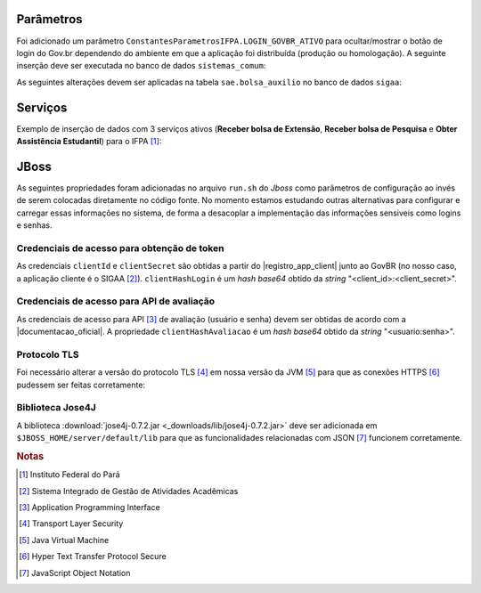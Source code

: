 Parâmetros
==========

Foi adicionado um parâmetro ``ConstantesParametrosIFPA.LOGIN_GOVBR_ATIVO`` para ocultar/mostrar o botão de
login do Gov.br dependendo do ambiente em que a aplicação foi distribuída (produção ou homologação). A
seguinte inserção deve ser executada no banco de dados ``sistemas_comum``:

.. code-block:: sql
    :caption: Criação do parâmetro (sistemas_comum)
    :linenos:

    insert into comum.parametro (nome, descricao, valor, id_subsistema, id_sistema, codigo) values ('LOGIN_GOVBR_ATIVO', 'Parametro que define se o botão de login govbr está ativo', false, 11300, 2, 'IFPA_60_1');


As seguintes alterações devem ser aplicadas na tabela ``sae.bolsa_auxilio`` no banco de dados ``sigaa``:

.. code-block:: sql
    :caption: Adição de colunas na tabela sae.bolsa_auxilio do banco de dados sigaa
    :linenos:

    alter table sae.bolsa_auxilio add column link_avaliacao varchar (4000);
    alter table sae.bolsa_auxilio add column protocolo_govbr varchar (255);


Serviços
========

.. code-block:: sql
    :caption: Schema do modelo de serviços
    :linenos:

    create table ifpa.servico_govbr (
        id_servico_govbr integer not null,
        constraint ifpa_id_servico_govbr_pk primary key (id_servico_govbr),

        descricao varchar (255),
        codigo_producao varchar (10),
        codigo_desenvolvimento varchar (10),
        ativo boolean
    );

    alter table ifpa.servico_govbr owner to sigaa;


Exemplo de inserção de dados com 3 serviços ativos (**Receber bolsa de Extensão**, **Receber bolsa de
Pesquisa** e **Obter Assistência Estudantil**) para o IFPA [#]_:

.. code-block:: sql
    :caption: Inserção de serviços
    :linenos:

    insert into ifpa.servico_govbr values (1, 'Receber bolsa de Extensão - IFPA', '5919', '4097', true); -- serviço ativo
    insert into ifpa.servico_govbr values (2, 'Participar de processo seletivo para curso de Educação Profissional Técnica (Educação de Jovens e Adultos, Integrado e Subsequente) - IFPA', '5977', '4155', false);
    insert into ifpa.servico_govbr values (3, 'Participar de processo seletivo para curso de Educação à Distância - IFPA', '6011', '4189', false);
    insert into ifpa.servico_govbr values (4, 'Receber bolsa de Pesquisa - IFPA', '6077', '4255', true); -- serviço ativo
    insert into ifpa.servico_govbr values (5, 'Obter Assistência Estudantil - IFPA', '6117', '4295', true); -- serviço ativo
    insert into ifpa.servico_govbr values (6, 'Matricular-se em curso de Educação à Distância - IFPA', '6136', '4314', false);
    insert into ifpa.servico_govbr values (7, 'Matricular-se em curso de Educação Profissional Técnica (Educação de Jovens e Adultos, Integrado e Subsequente) - IFPA', '6300', '4478', false);
    insert into ifpa.servico_govbr values (8, 'Participar de processo seletivo para curso de Formação Inicial e Continuada - IFPA', '6307', '4485', false);
    insert into ifpa.servico_govbr values (9, 'Matricular-se em curso de Educação Superior de Graduação (Licenciatura, Tecnologia e Bacharelado) - IFPA', '6318', '4496', false);
    insert into ifpa.servico_govbr values (10, 'Matricular-se em curso de Formação Inicial e Continuada - IFPA', '6538', '4716', false);
    insert into ifpa.servico_govbr values (11, 'Participar de processo seletivo para curso de Educação Superior de Graduação (Licenciatura, Tecnologia e Bacharelado) - IFPA', '6649', '4827', false);


JBoss
=====

As seguintes propriedades foram adicionadas no arquivo ``run.sh`` do *Jboss* como parâmetros de configuração
ao invés de serem colocadas diretamente no código fonte. No momento estamos estudando outras alternativas para
configurar e carregar essas informações no sistema, de forma a desacoplar a implementação das informações
sensiveis como logins e senhas.


Credenciais de acesso para obtenção de token
--------------------------------------------

As credenciais ``clientId`` e ``clientSecret`` são obtidas a partir do |registro_app_client| junto ao GovBR
(no nosso caso, a aplicação cliente é o SIGAA [#]_). ``clientHashLogin`` é um *hash base64* obtido da *string*
"<client_id>:<client_secret>".

.. code-block:: properties
    :linenos:

    -DclientId=<id_do_servico>
    -DclientSecret=<senha_do_servico>
    -DclientHashLogin=<base64 de "client_id:client_secret">


Credenciais de acesso para API de avaliação
-------------------------------------------

As credenciais de acesso para API [#]_ de avaliação (usuário e senha) devem ser obtidas de acordo com a
|documentacao_oficial|. A propriedade ``clientHashAvaliacao`` é um *hash base64* obtido da *string*
"<usuario:senha>".

.. code-block:: properties
    :linenos:

    -DclientHashAvaliacao=<base64 de "usuario:senha">


Protocolo TLS
-------------

Foi necessário alterar a versão do protocolo TLS [#]_ em nossa versão da JVM [#]_ para que as conexões HTTPS
[#]_ pudessem ser feitas corretamente:

.. code-block:: properties
    :linenos:

    -Dhttps.protocols=TLSv1.2


.. |registro_app_client| raw:: html

    <a href="https://manual-roteiro-integracao-login-unico.servicos.gov.br/pt/stable/iniciarintegracao.html"
       target="_blank">registro da aplicação cliente</a>


.. |documentacao_oficial| raw:: html

   <a href="https://transformacao-digital.gitbook.io/tutorial-transformacao-digital/bases-tecnologicas/api-de-avaliacao-do-gov.br"
      target="_blank">documentação oficial</a>


Biblioteca Jose4J
-----------------

A biblioteca :download:`jose4j-0.7.2.jar <_downloads/lib/jose4j-0.7.2.jar>` deve ser adicionada em
``$JBOSS_HOME/server/default/lib`` para que as funcionalidades relacionadas com JSON [#]_ funcionem corretamente.


.. rubric:: Notas
.. [#] Instituto Federal do Pará
.. [#] Sistema Integrado de Gestão de Atividades Acadêmicas
.. [#] Application Programming Interface
.. [#] Transport Layer Security
.. [#] Java Virtual Machine
.. [#] Hyper Text Transfer Protocol Secure
.. [#] JavaScript Object Notation
